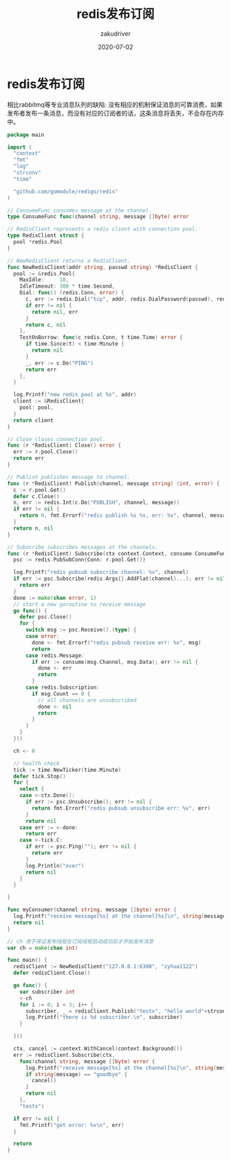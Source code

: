 #+TITLE: redis发布订阅
#+AUTHOR: zakudriver
#+DATE: 2020-07-02
#+DESCRIPTION: golang实现redis发布订阅
#+HUGO_AUTO_SET_LASTMOD: t
#+HUGO_TAGS: golang
#+HUGO_CATEGORIES: code
#+HUGO_DRAFT: false
#+HUGO_BASE_DIR: ~/WWW-BUILDER
#+HUGO_SECTION: posts


* redis发布订阅

#+BEGIN_EXPLAIN
相比rabbitmq等专业消息队列的缺陷: 没有相应的机制保证消息的可靠消费，如果发布者发布一条消息，而没有对应的订阅者的话，这条消息将丢失，不会存在内存中。
#+END_EXPLAIN


#+BEGIN_SRC go
  package main

  import (
    "context"
    "fmt"
    "log"
    "strconv"
    "time"

    "github.com/gomodule/redigo/redis"
  )

  // ConsumeFunc consumes message at the channel.
  type ConsumeFunc func(channel string, message []byte) error

  // RedisClient represents a redis client with connection pool.
  type RedisClient struct {
    pool *redis.Pool
  }

  // NewRedisClient returns a RedisClient.
  func NewRedisClient(addr string, passwd string) *RedisClient {
    pool := &redis.Pool{
      MaxIdle:     10,
      IdleTimeout: 300 * time.Second,
      Dial: func() (redis.Conn, error) {
        c, err := redis.Dial("tcp", addr, redis.DialPassword(passwd), redis.DialDatabase(0))
        if err != nil {
          return nil, err
        }
        return c, nil
      },
      TestOnBorrow: func(c redis.Conn, t time.Time) error {
        if time.Since(t) < time.Minute {
          return nil
        }
        _, err := c.Do("PING")
        return err
      },
    }

    log.Printf("new redis pool at %s", addr)
    client := &RedisClient{
      pool: pool,
    }
    return client
  }

  // Close closes connection pool.
  func (r *RedisClient) Close() error {
    err := r.pool.Close()
    return err
  }

  // Publish publishes message to channel.
  func (r *RedisClient) Publish(channel, message string) (int, error) {
    c := r.pool.Get()
    defer c.Close()
    n, err := redis.Int(c.Do("PUBLISH", channel, message))
    if err != nil {
      return 0, fmt.Errorf("redis publish %s %s, err: %v", channel, message, err)
    }
    return n, nil
  }

  // Subscribe subscribes messages at the channels.
  func (r *RedisClient) Subscribe(ctx context.Context, consume ConsumeFunc, channel ...string) error {
    psc := redis.PubSubConn{Conn: r.pool.Get()}

    log.Printf("redis pubsub subscribe channel: %v", channel)
    if err := psc.Subscribe(redis.Args{}.AddFlat(channel)...); err != nil {
      return err
    }
    done := make(chan error, 1)
    // start a new goroutine to receive message
    go func() {
      defer psc.Close()
      for {
        switch msg := psc.Receive().(type) {
        case error:
          done <- fmt.Errorf("redis pubsub receive err: %v", msg)
          return
        case redis.Message:
          if err := consume(msg.Channel, msg.Data); err != nil {
            done <- err
            return
          }
        case redis.Subscription:
          if msg.Count == 0 {
            // all channels are unsubscribed
            done <- nil
            return
          }
        }
      }
    }()

    ch <- 0

    // health check
    tick := time.NewTicker(time.Minute)
    defer tick.Stop()
    for {
      select {
      case <-ctx.Done():
        if err := psc.Unsubscribe(); err != nil {
          return fmt.Errorf("redis pubsub unsubscribe err: %v", err)
        }
        return nil
      case err := <-done:
        return err
      case <-tick.C:
        if err := psc.Ping(""); err != nil {
          return err
        }
        log.Println("over")
        return nil
      }
    }

  }

  func myConsumer(channel string, message []byte) error {
    log.Printf("receive message[%s] at the channel[%s]\n", string(message), channel)
    return nil
  }

  // ch 用于保证发布线程在订阅线程启动成功后才开始发布消息
  var ch = make(chan int)

  func main() {
    redisClient := NewRedisClient("127.0.0.1:6300", "zyhua1122")
    defer redisClient.Close()

    go func() {
      var subscriber int
      <-ch
      for i := 0; i < 3; i++ {
        subscriber, _ = redisClient.Publish("testx", "hello world"+strconv.Itoa(i))
        log.Printf("there is %d subscriber.\n", subscriber)
      }

    }()

    ctx, cancel := context.WithCancel(context.Background())
    err := redisClient.Subscribe(ctx,
      func(channel string, message []byte) error {
        log.Printf("receive message[%s] at the channel[%s]\n", string(message), channel)
        if string(message) == "goodbye" {
          cancel()
        }
        return nil
      },
      "testx")

    if err != nil {
      fmt.Printf("get error: %v\n", err)
    }

    return
  }
#+END_SRC
